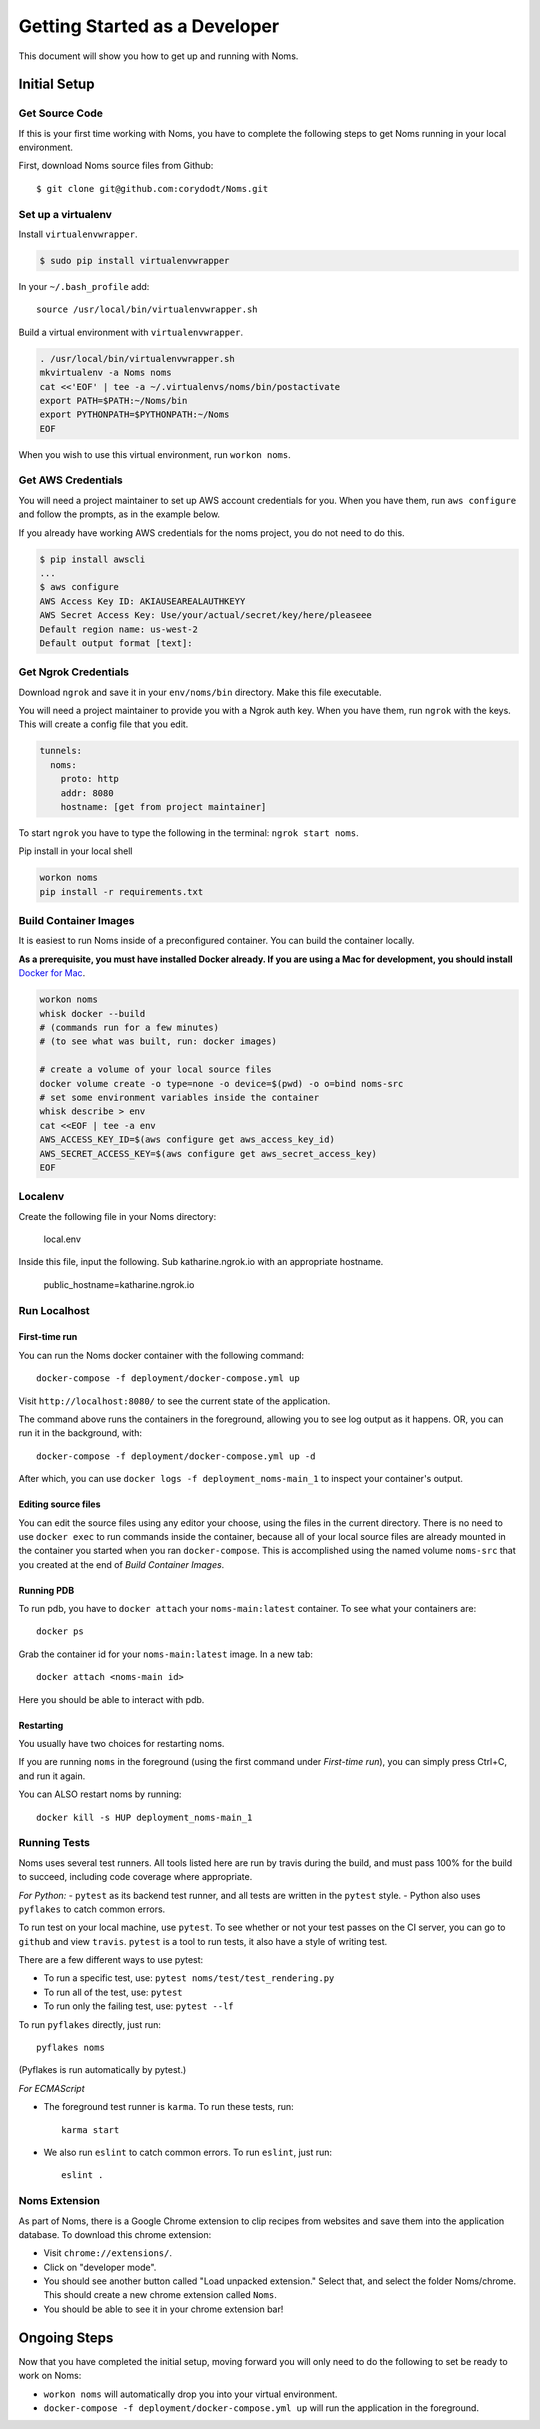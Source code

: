 .. _devgettingstarted:

==============================
Getting Started as a Developer
==============================

This document will show you how to get up and running with Noms.

Initial Setup
-------------

Get Source Code
~~~~~~~~~~~~~~~
If this is your first time working with Noms, you have to complete the
following steps to get Noms running in your local environment.

First, download Noms source files from Github: ::

    $ git clone git@github.com:corydodt/Noms.git

Set up a virtualenv
~~~~~~~~~~~~~~~~~~~

Install ``virtualenvwrapper``.

.. code-block:: bash

    $ sudo pip install virtualenvwrapper

In your ``~/.bash_profile`` add::

    source /usr/local/bin/virtualenvwrapper.sh

Build a virtual environment with ``virtualenvwrapper``.

.. code-block:: bash

    . /usr/local/bin/virtualenvwrapper.sh
    mkvirtualenv -a Noms noms
    cat <<'EOF' | tee -a ~/.virtualenvs/noms/bin/postactivate
    export PATH=$PATH:~/Noms/bin
    export PYTHONPATH=$PYTHONPATH:~/Noms
    EOF

When you wish to use this virtual environment, run ``workon noms``.

Get AWS Credentials
~~~~~~~~~~~~~~~~~~~

You will need a project maintainer to set up AWS account credentials for you.
When you have them, run ``aws configure`` and follow the prompts, as in the
example below.

If you already have working AWS credentials for the noms project, you do not
need to do this.

.. code-block:: bash

    $ pip install awscli
    ...
    $ aws configure
    AWS Access Key ID: AKIAUSEAREALAUTHKEYY
    AWS Secret Access Key: Use/your/actual/secret/key/here/pleaseee
    Default region name: us-west-2
    Default output format [text]:

Get Ngrok Credentials
~~~~~~~~~~~~~~~~~~~

Download ``ngrok`` and save it in your ``env/noms/bin`` directory. Make this file executable. 

You will need a project maintainer to provide you with a Ngrok auth key. 
When you have them, run ``ngrok`` with the keys. This will create a config file that you edit. 

.. code-block:: bash

    tunnels: 
      noms: 
        proto: http 
        addr: 8080
        hostname: [get from project maintainer]

To start ``ngrok`` you have to type the following in the terminal: ``ngrok start noms``. 

Pip install in your local shell

.. code-block:: bash

    workon noms
    pip install -r requirements.txt


Build Container Images
~~~~~~~~~~~~~~~~~~~~~~
It is easiest to run Noms inside of a preconfigured container. You can build
the container locally.

**As a prerequisite, you must have installed Docker already. If you are using
a Mac for development, you should install** `Docker for Mac`_.

.. _Docker for Mac: https://docs.docker.com/docker-for-mac/install/

.. code-block:: bash

    workon noms
    whisk docker --build
    # (commands run for a few minutes)
    # (to see what was built, run: docker images)

    # create a volume of your local source files
    docker volume create -o type=none -o device=$(pwd) -o o=bind noms-src
    # set some environment variables inside the container
    whisk describe > env
    cat <<EOF | tee -a env
    AWS_ACCESS_KEY_ID=$(aws configure get aws_access_key_id)
    AWS_SECRET_ACCESS_KEY=$(aws configure get aws_secret_access_key)
    EOF

Localenv
~~~~~~~~
Create the following file in your Noms directory:

    local.env 

Inside this file, input the following. Sub katharine.ngrok.io with an appropriate hostname.  

    public_hostname=katharine.ngrok.io 


Run Localhost
~~~~~~~~~~~~~

First-time run
**************

You can run the Noms docker container with the following command::

   docker-compose -f deployment/docker-compose.yml up

Visit ``http://localhost:8080/`` to see the current state of the application.

The command above runs the containers in the foreground, allowing you to see
log output as it happens. OR, you can run it in the background, with::

    docker-compose -f deployment/docker-compose.yml up -d

After which, you can use ``docker logs -f deployment_noms-main_1`` to inspect
your container's output.

Editing source files
********************

You can edit the source files using any editor your choose, using the files in
the current directory. There is no need to use ``docker exec`` to run commands
inside the container, because all of your local source files are already
mounted in the container you started when you ran ``docker-compose``. This is
accomplished using the named volume ``noms-src`` that you created at the end
of `Build Container Images`.

Running PDB
************
To run pdb, you have to ``docker attach`` your ``noms-main:latest`` container. To see what your containers are::

    docker ps 

Grab the container id for your ``noms-main:latest`` image. In a new tab::

    docker attach <noms-main id>

Here you should be able to interact with pdb. 

Restarting
**********

You usually have two choices for restarting noms.

If you are running ``noms`` in the foreground (using the first command under
`First-time run`), you can simply press Ctrl+C, and run it again.

You can ALSO restart noms by running::

    docker kill -s HUP deployment_noms-main_1

Running Tests
~~~~~~~~~~~~~
Noms uses several test runners. All tools listed here are run by travis during
the build, and must pass 100% for the build to succeed, including code coverage
where appropriate.

*For Python:*
- ``pytest`` as its backend test runner, and all tests are written in the ``pytest`` style.
- Python also uses ``pyflakes`` to catch common errors.

To run test on your local machine, use ``pytest``. To see whether or not your
test passes on the CI server, you can go to ``github`` and view ``travis``.
``pytest`` is a tool to run tests, it also have a style of writing test.

There are a few different ways to use pytest:

- To run a specific test, use: ``pytest noms/test/test_rendering.py``
- To run all of the test, use: ``pytest``
- To run only the failing test, use: ``pytest --lf``

To run ``pyflakes`` directly, just run::

    pyflakes noms

(Pyflakes is run automatically by pytest.)

*For ECMAScript*

- The foreground test runner is ``karma``. To run these tests, run::

    karma start

- We also run ``eslint`` to catch common errors. To run ``eslint``, just run::

    eslint .

Noms Extension
~~~~~~~~~~~~~~
As part of Noms, there is a Google Chrome extension to clip recipes from
websites and save them into the application database. To download this chrome
extension:

- Visit ``chrome://extensions/``.
- Click on "developer mode".
- You should see another button called "Load unpacked extension." Select that,
  and select the folder Noms/chrome. This should create a new chrome extension
  called ``Noms``.
- You should be able to see it in your chrome extension bar!


Ongoing Steps
-------------
Now that you have completed the initial setup, moving forward you will only
need to do the following to set be ready to work on Noms:

- ``workon noms`` will automatically drop you into your virtual environment.
- ``docker-compose -f deployment/docker-compose.yml up`` will run the
  application in the foreground.
